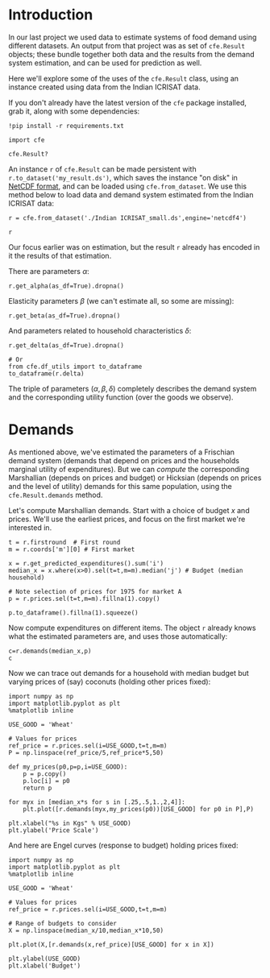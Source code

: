 * Introduction
In our last project we used data to estimate systems of food demand
using different datasets.  An output from that project was as set of
=cfe.Result= objects; these bundle together both data and the results
from the demand system estimation, and can be used for prediction as
well.  

Here we'll explore some of the uses of the =cfe.Result= class, using
an instance created using data from the Indian ICRISAT data.

If you don't already have the latest version of the =cfe= package
installed, grab it, along with some dependencies:
#+begin_src ipython
!pip install -r requirements.txt
#+end_src

#+begin_src ipython :results silent
import cfe

cfe.Result?
#+end_src

An instance =r= of =cfe.Result= can be made persistent with
=r.to_dataset('my_result.ds')=, which saves the instance "on disk" in
[[https://en.wikipedia.org/wiki/NetCDF][NetCDF format]], and can be loaded using =cfe.from_dataset=.  We use
this method below to load data and demand system estimated from the
Indian ICRISAT data:
#+begin_src ipython
r = cfe.from_dataset('./Indian ICRISAT_small.ds',engine='netcdf4')

r
#+end_src

Our focus earlier was on estimation, but the result =r= already has
encoded in it the results of that estimation.

There are parameters $\alpha$:
#+begin_src ipython
r.get_alpha(as_df=True).dropna()
#+end_src


Elasticity parameters $\beta$ (we can't estimate all, so some are missing):
#+begin_src ipython
r.get_beta(as_df=True).dropna()
#+end_src

And parameters related to household characteristics $\delta$:

#+begin_src ipython
r.get_delta(as_df=True).dropna()

# Or
from cfe.df_utils import to_dataframe
to_dataframe(r.delta)
#+end_src


The triple of parameters $(\alpha,\beta,\delta)$ completely describes
the demand system and the corresponding utility function (over the
goods we observe).

* Demands

As mentioned above, we've estimated the parameters of a Frischian
demand system (demands that depend on prices and the households
marginal utility of expenditures).  But we can /compute/ the
corresponding Marshallian (depends on prices and budget) or Hicksian
(depends on prices and the level of utility) demands for this same
population, using the =cfe.Result.demands= method.  

Let's compute Marshallian demands.  Start with a choice of budget $x$
and prices.  We'll use the earliest prices, and focus on
the first market we're interested in.
#+begin_src ipython :results silent
t = r.firstround  # First round
m = r.coords['m'][0] # First market

x = r.get_predicted_expenditures().sum('i')
median_x = x.where(x>0).sel(t=t,m=m).median('j') # Budget (median household)

# Note selection of prices for 1975 for market A
p = r.prices.sel(t=t,m=m).fillna(1).copy()

p.to_dataframe().fillna(1).squeeze()
#+end_src

Now compute expenditures on different items.  The object =r= already knows what the estimated
parameters are, and uses those automatically:

#+begin_src ipython
c=r.demands(median_x,p)
c
#+end_src

Now we can trace out demands for a household with median budget but
varying prices of (say) coconuts (holding other prices fixed):
#+begin_src ipython
import numpy as np
import matplotlib.pyplot as plt
%matplotlib inline

USE_GOOD = 'Wheat'
    
# Values for prices
ref_price = r.prices.sel(i=USE_GOOD,t=t,m=m)
P = np.linspace(ref_price/5,ref_price*5,50)

def my_prices(p0,p=p,i=USE_GOOD):
    p = p.copy()
    p.loc[i] = p0
    return p

for myx in [median_x*s for s in [.25,.5,1.,2,4]]:
    plt.plot([r.demands(myx,my_prices(p0))[USE_GOOD] for p0 in P],P)

plt.xlabel("%s in Kgs" % USE_GOOD)
plt.ylabel('Price Scale')
#+end_src

And here are Engel curves (response to budget) holding prices fixed:
#+begin_src ipython
import numpy as np
import matplotlib.pyplot as plt
%matplotlib inline

USE_GOOD = 'Wheat'
    
# Values for prices
ref_price = r.prices.sel(i=USE_GOOD,t=t,m=m)

# Range of budgets to consider
X = np.linspace(median_x/10,median_x*10,50)

plt.plot(X,[r.demands(x,ref_price)[USE_GOOD] for x in X])

plt.ylabel(USE_GOOD)
plt.xlabel('Budget')
#+end_src




